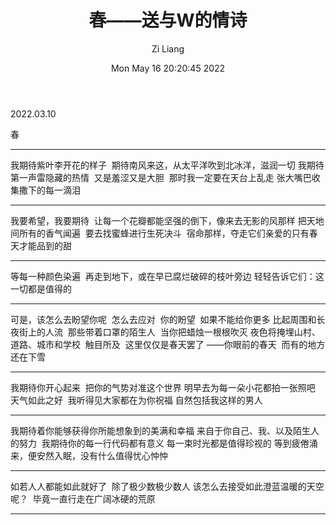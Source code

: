 #+title: 春——送与W的情诗
#+OPTIONS: html-style:nil
#+HTML_HEAD: <link rel="stylesheet" type="text/css" href="./css/worg.css" />
#+date: Mon May 16 20:20:45 2022
#+author: Zi Liang
#+email: liangzid@stu.xjtu.edu.cn
#+latex_class: elegantpaper

2022.03.10

春 
--------

我期待紫叶李开花的样子
​
期待南风来这，从太平洋吹到北冰洋，滋润一切
​
我期待第一声雷隐藏的热情
​
又是羞涩又是大胆
​
那时我一定要在天台上乱走
​
张大嘴巴收集撒下的每一滴泪
--------

我要希望，我要期待
​
让每一个花瓣都能坚强的倒下，像来去无影的风那样
​
把天地间所有的香气闻遍
​
要去找蜜蜂进行生死决斗
​
宿命那样，夺走它们亲爱的
​
只有春天才能品到的甜
--------

等每一种颜色染遍
​
再走到地下，或在早已腐烂破碎的枝叶旁边
​
轻轻告诉它们：这一切都是值得的
--------

可是，该怎么去盼望你呢
​
怎么去应对
​
你的盼望
​
如果不能给你更多
​
比起周围和长夜街上的人流
​
那些带着口罩的陌生人
​
当你把蜡烛一根根吹灭
​
夜色将掩埋山村、道路、城市和学校
​
触目所及
​
这里仅仅是春天罢了
​
——你眼前的春天
​
而有的地方还在下雪
--------

我期待你开心起来
​
把你的气势对准这个世界
​
明早去为每一朵小花都拍一张照吧
​
天气如此之好
​
我听得见大家都在为你祝福
​
自然包括我这样的男人
--------

我期待着你能够获得你所能想象到的美满和幸福
​
来自于你自己、我、以及陌生人的努力
​
我期待你的每一行代码都有意义
​
每一束时光都是值得珍视的
​
等到疲倦涌来，便安然入眠，没有什么值得忧心忡忡
--------

如若人人都能如此就好了
​
除了极少数极少数人
​
该怎么去接受如此澄蓝温暖的天空呢？
​
毕竟一直行走在广阔冰硬的荒原
--------
​
